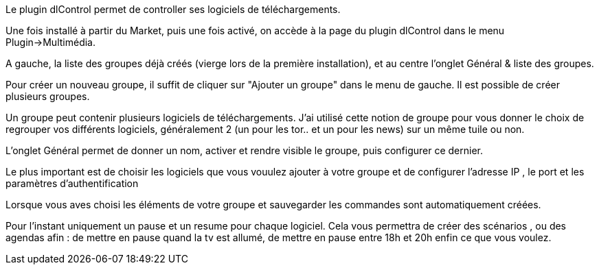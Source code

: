 Le plugin dlControl permet de controller ses logiciels de téléchargements. 

Une fois installé à partir du Market, puis une fois activé, on accède à la page du plugin dlControl dans le menu Plugin->Multimédia.

A gauche, la liste des groupes déjà créés (vierge lors de la première installation), et au centre l'onglet Général & liste des groupes.

Pour créer un nouveau groupe, il suffit de cliquer sur "Ajouter un groupe" dans le menu de gauche. Il est possible de créer plusieurs groupes.

Un groupe peut contenir plusieurs logiciels de téléchargements. J'ai utilisé cette notion de groupe pour vous donner le choix de regrouper vos différents logiciels,
généralement 2 (un pour les tor.. et un pour les news) sur  un même tuile ou non.

L'onglet Général permet de donner un nom, activer et rendre visible le groupe, puis configurer ce dernier.

Le plus important est de choisir les logiciels que vous vouulez ajouter à votre groupe et de configurer l'adresse IP , le port et les paramètres d'authentification

Lorsque vous aves choisi les éléments de votre groupe et sauvegarder les commandes sont automatiquement créées.

Pour l'instant uniquement un pause et un resume pour chaque logiciel. Cela vous permettra de créer des scénarios , ou des agendas afin :
de mettre en pause quand la tv est allumé, de mettre en pause entre 18h et 20h enfin ce que vous voulez.


